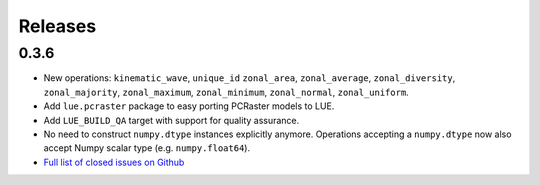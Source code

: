 Releases
========


0.3.6
+++++
- New operations: ``kinematic_wave``, ``unique_id`` ``zonal_area``, ``zonal_average``,
  ``zonal_diversity``, ``zonal_majority``, ``zonal_maximum``, ``zonal_minimum``, ``zonal_normal``,
  ``zonal_uniform``.
- Add ``lue.pcraster`` package to easy porting PCRaster models to LUE.
- Add ``LUE_BUILD_QA`` target with support for quality assurance.
- No need to construct ``numpy.dtype`` instances explicitly anymore. Operations accepting a
  ``numpy.dtype`` now also accept Numpy scalar type (e.g. ``numpy.float64``).
- `Full list of closed issues on Github <https://github.com/computationalgeography/lue/issues?q=is%3Aclosed+is%3Aissue+milestone%3A0.3.6+>`_

